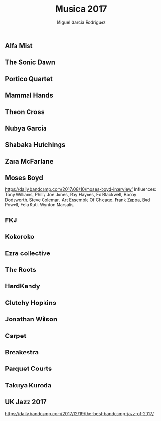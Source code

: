 #+TITLE: Musica 2017
#+AUTHOR: Miguel Garcia Rodriguez

** Alfa Mist
** The Sonic Dawn
** Portico Quartet
** Mammal Hands
** Theon Cross
** Nubya Garcia
** Shabaka Hutchings
** Zara McFarlane
** Moses Boyd
https://daily.bandcamp.com/2017/08/10/moses-boyd-interview/
Influences: Tony Williams, Philly Joe Jones, Roy Haynes, Ed Blackwell, Booby Dodsworth,
Steve Coleman, Art Ensemble Of Chicago, Frank Zappa, Bud Powell, Fela Kuti.
Wynton Marsalis.
** FKJ
** Kokoroko
** Ezra collective
** The Roots
** HardKandy
** Clutchy Hopkins
** Jonathan Wilson
** Carpet
** Breakestra
** Parquet Courts
** Takuya Kuroda
** UK Jazz 2017
https://daily.bandcamp.com/2017/12/19/the-best-bandcamp-jazz-of-2017/
